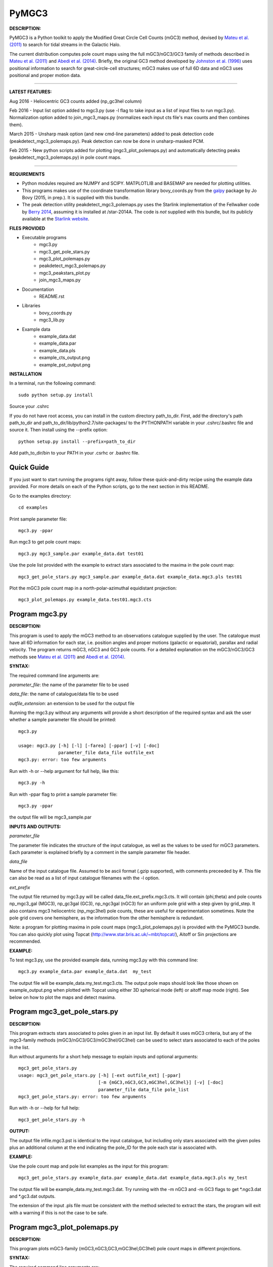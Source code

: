 PyMGC3 
======
 
**DESCRIPTION:**

PyMGC3 is a Python toolkit to apply the Modified Great Circle 
Cell Counts (mGC3) method, devised by `Mateu et al. (2011) <http://adsabs.harvard.edu/abs/2011MNRAS.415..214M>`__ 
to search for tidal streams in the Galactic Halo. 

The current distribution computes pole count maps using 
the full mGC3/nGC3/GC3 family of methods described 
in `Mateu et al. (2011) <http://adsabs.harvard.edu/abs/2011MNRAS.415..214M>`__ and 
`Abedi et al. (2014) <http://adsabs.harvard.edu/abs/2014MNRAS.442.3627A>`__. Briefly, 
the original GC3 method developed by `Johnston et al. (1996) <http://adsabs.harvard.edu/abs/1996ApJ...465..278J>`__
uses positional information to search for great-circle-cell
structures; mGC3 makes use of full 6D data and 
nGC3 uses positional and proper motion data.

----------

**LATEST FEATURES:**

Aug 2016 - Heliocentric GC3 counts added (np_gc3hel column)

Feb 2016 - Input list option added to mgc3.py (use -l flag to take input as a list of input files to run mgc3.py). Normalization option added to join_mgc3_maps.py (normalizes each input cts file's max counts and then combines them).   

March 2015 - Unsharp mask option (and new cmd-line parameters) added to peak detection 
code (peakdetect_mgc3_polemaps.py). Peak detection can now be done in unsharp-masked PCM.

Feb 2015 - New python scripts added for plotting (mgc3_plot_polemaps.py) and automatically detecting 
peaks (peakdetect_mgc3_polemaps.py) in pole count maps.

----------


**REQUIREMENTS**

- Python modules required are NUMPY and SCIPY. MATPLOTLIB and BASEMAP are needed for plotting utilities.
- This programs makes use of the coordinate transformation library
  bovy_coords.py from the `galpy <https://github.com/jobovy/galpy>`__ 
  package by Jo Bovy (2015, in prep.). It is supplied with this bundle.
- The peak detection utility peakdetect_mgc3_polemaps.py uses the
  Starlink implementation of the Fellwalker code by `Berry 2014 <http://arxiv.org/abs/1411.6267v1>`__,
  assuming it is installed at /star-2014A. The code is *not* supplied
  with this bundle, but its publicly available at the `Starlink website <http://starlink.jach.hawaii.edu>`__.

**FILES PROVIDED**

- Executable programs
   * mgc3.py
   * mgc3_get_pole_stars.py
   * mgc3_plot_polemaps.py
   * peakdetect_mgc3_polemaps.py
   * mgc3_peakstars_plot.py  
   * join_mgc3_maps.py       
- Documentation
   * README.rst
- Libraries
   * bovy_coords.py
   * mgc3_lib.py
- Example data
   * example_data.dat
   * example_data.par
   * example_data.pls
   * example_cts_output.png
   * example_pst_output.png

**INSTALLATION**

In a terminal, run the following command::

    sudo python setup.py install

Source your .cshrc

If you do not have root access, you can install in the custom directory path_to_dir.
First, add the directory's path path_to_dir and path_to_dir/lib/python2.7/site-packages/ 
to the PYTHONPATH variable in your .cshrc/.bashrc file and source it. Then install using the --prefix option::

    python setup.py install --prefix=path_to_dir

Add path_to_dir/bin to your PATH in your .csrhc or .bashrc file.

Quick Guide
-----------

If you just want to start running the programs right away, follow these quick-and-dirty recipe
using the example data provided. For more details on each of the Python scripts,
go to the next section in this README.

Go to the examples directory::

    cd examples

Print sample parameter file::

    mgc3.py -ppar

Run mgc3 to get pole count maps::

    mgc3.py mgc3_sample.par example_data.dat test01

Use the pole list provided with the example to extract stars associated
to the maxima in the pole count map::

    mgc3_get_pole_stars.py mgc3_sample.par example_data.dat example_data.mgc3.pls test01
   
Plot the mGC3 pole count map in a north-polar-azimuthal equidistant projection::

    mgc3_plot_polemaps.py example_data.test01.mgc3.cts


Program mgc3.py
---------------


**DESCRIPTION:**

This program is used to apply the mGC3 method to an observations catalogue
supplied by the user. The catalogue must have all 6D information for each
star, i.e. position angles and proper motions (galactic or equatorial),
parallax and radial velocity. The program returns mGC3, nGC3 and GC3 pole
counts. For a detailed explanation on the mGC3/nGC3/GC3 methods see 
`Mateu et al. (2011) <http://adsabs.harvard.edu/abs/2011MNRAS.415..214M>`__ and
`Abedi et al. (2014) <http://adsabs.harvard.edu/abs/2014MNRAS.442.3627A>`__.

**SYNTAX:**

The required command line arguments are:

*parameter_file*: the name of the parameter file to be used

*data_file*: the name of catalogue/data file to be used

*outfile_extension*: an extension to be used for the output file

Running the mgc3.py without any arguments will provide a short description
of the required syntax and ask the user whether a sample parameter file
should be printed::

    mgc3.py

    usage: mgc3.py [-h] [-l] [-farea] [-ppar] [-v] [-doc]
                   parameter_file data_file outfile_ext
    mgc3.py: error: too few arguments

Run with -h or --help argument for full help, like this::

    mgc3.py -h

Run with -ppar flag to print a sample parameter file::

    mgc3.py -ppar

the output file will be mgc3_sample.par

**INPUTS AND OUTPUTS:**

*parameter_file*

The parameter file indicates the structure of the input catalogue,
as well as the values to be used for mGC3 parameters. Each parameter
is explained briefly by a comment in the sample parameter file header. 

*data_file*

Name of the input catalogue file. Assumed to be ascii format (.gzip supported), with comments preceeded by #.
This file can also be read as a list of input catalogue filenames with the -l option.

*ext_prefix*

The output file returned by mgc3.py will be called data_file.ext_prefix.mgc3.cts. 
It will contain (phi,theta) and pole counts np_mgc3_gal (MGC3), 
np_gc3gal (GC3), np_ngc3gal (nGC3) for an uniform pole grid with a step 
given by grid_step. It also contains mgc3 heliocentric (np_mgc3hel) pole counts, these
are useful for experimentation sometimes. Note the pole grid covers one hemisphere, 
as the information from the other hemisphere is redundant.

Note: a program for plotting maxima in pole count maps (mgc3_plot_polemaps.py)
is provided with the PyMGC3 bundle. You can also quickly plot using Topcat 
(`<http://www.star.bris.ac.uk/~mbt/topcat/>`_), Aitoff or Sin projections are recommended.

**EXAMPLE:**

To test mgc3.py, use the provided example data, running mgc3.py with this command line::

    mgc3.py example_data.par example_data.dat  my_test

The output file will be example_data.my_test.mgc3.cts. The output pole maps 
should look like those shown on example_output.png when plotted with Topcat
using either 3D spherical mode (left) or aitoff map mode (right). See below
on how to plot the maps and detect maxima.

Program mgc3_get_pole_stars.py
------------------------------

**DESCRIPTION:**

This program extracts stars associated to poles given in an input list. By default
it uses mGC3 criteria, but any of the mgc3-family methods (mGC3/nGC3/GC3/mGC3hel/GC3hel) can be used to 
select stars associated to each of the poles in the list.

Run without arguments for a short help message to explain inputs and optional arguments::

    mgc3_get_pole_stars.py
    usage: mgc3_get_pole_stars.py [-h] [-ext outfile_ext] [-ppar]
                                  [-m {mGC3,nGC3,GC3,mGC3hel,GC3hel}] [-v] [-doc]
                                  parameter_file data_file pole_list
    mgc3_get_pole_stars.py: error: too few arguments


Run with -h or --help for full help::

    mgc3_get_pole_stars.py -h

**OUTPUT:**

The output file infile.mgc3.pst is identical to the input catalogue, but including only stars associated 
with the given poles plus an additional column at the end indicating the pole_ID for the pole
each star is associated with.

**EXAMPLE:**

Use the pole count map and pole list examples as the input for this program::

    mgc3_get_pole_stars.py example_data.par example_data.dat example_data.mgc3.pls my_test

The output file will be example_data.my_test.mgc3.dat. Try running with the -m nGC3 and -m GC3 flags
to get \*.ngc3.dat and \*.gc3.dat outputs.

The extension of the input .pls file must be consistent with the method selected to extract the stars,
the program will exit with a warning if this is not the case to be safe.

Program mgc3_plot_polemaps.py
-----------------------------

**DESCRIPTION:**

This program plots mGC3-family (mGC3,nGC3,GC3,mGC3hel,GC3hel) pole count maps in different projections. 

**SYNTAX:**

The required command line arguments are:

*polecounts_file*

Pole count map file (.cts). Assumes the default output format from the mgc3.py program.
If the -l flag is set, this is assumed to be a list of pole count map files

*Optional arguments*

The program has several optional keywords and flags to customize the output plot, for a full list
and details run with the -h or --help flag::

        usage: mgc3_plot_polemaps.py [-h] [-l]
                                     [-m {mGC3,nGC3,GC3,GC3hel,mGC3hel,smooth,usharpc,usharpn}]
                                     [-f {png,eps,pdf}] [-proj {npaeqd,ortho,moll}]
                                     [-log] [-lon0 LON0] [-lat0 LAT0] [-dlat DLAT]
                                     [-dlon DLON] [-latmax LATMAX] [-mlab] [-mlabr]
                                     [-plab] [-vmin VMIN] [-vmax VMAX] [-ms MS] [-c]
                                     [-t] [-s] [-title TITLE] [-pls PLSFILE]
                                     [-al ALPHA] [-ff FFONTS] [-flab FLABELS]
                                     [-fcirc FCIRC]
                                     [-cmap {sron,gray,gray_r,viridis,inferno}]
                                     [-ext outfile_ext]
                                     infile
        
        Plot mGC3/nGC3/GC3 pole count maps
        
        positional arguments:
          infile                Input file containing pole count maps (\*.cts file)
        
        optional arguments:
          -h, --help            show this help message and exit
          -l, --llist           Take infile as list of mgc3.cts files
          -m {mGC3,nGC3,GC3,GC3hel,mGC3hel,smooth,usharpc,usharpn}
                                Plot pole count map. Default is mGC3
          -f {png,eps,pdf}, --fig {png,eps,pdf}
                                Output plot type png/eps. Default is png
          -proj {npaeqd,ortho,moll}
                                Projection npaeqd/ortho/mollweide. Default is npaeqd
          -log                  Plot pole-count map in log-scale
          -lon0 LON0            Longitude for Y-axis. Default is 0.
          -lat0 LAT0            Bounding latitude for plot. Default is 90.
          -dlat DLAT            Spacing between parallels. Default is 20.
          -dlon DLON            Spacing between meridians. Default is 20.
          -latmax LATMAX        Max latitude upto which meridians are drawn. Default
                                is 80.
          -mlab, --merlabels    Show meridian labels. Default is False
          -mlabr, --merlabelsr  Show meridian labels (right axes). Default is False
          -plab, --parlabels    Show parallel labels. Default is False
          -vmin VMIN            Min counts for color-scale. Default is min(cts)
          -vmax VMAX            Max counts for color-scale. Default is max(cts)
          -ms MS                Marker size. Default: 15/40 for npaeqd/ortho.
          -c, --contour         Plot pole-count contour map instead of raw grid.
          -t, --twohemispheres  Plot both hemispheres in pole-count map.
          -s, --show            Show plot in window. Default is False
          -title TITLE          Plot title
          -pls PLSFILE          Overplot poles from peakdetect output file (.pls)
          -al ALPHA, --alpha ALPHA
                                Clump transparency. Default 0.4
          -ff FFONTS, --ffonts FFONTS
                                Increase size tick and axes labels by factor ff.
                                Default 1.
          -flab FLABELS, --flabels FLABELS
                                Increase size of peak labels by factor flab. Default
                                1.
          -fcirc FCIRC, --fcirc FCIRC
                                Increase size of peak markers by factor fcirc. Default
                                1.
          -cmap {sron,gray,gray_r,viridis,inferno}
                                Choose color map. Default is sron
          -ext outfile_ext      Output suffix [optional]. If given output will be
                                infile.outfile_ext.mgc3.pst       

**EXAMPLES:**

Use the example data to produce a pole counts file with::

  mgc3.py example_data.par example_data.dat test02

The following example plots the resulting map for the nGC3 pole counts, using the Mollweide projection, with meridians every 30 deg and paralles every 20deg. The -t flag forces both hemispheres to be plotted in the map. The output is saved in pdf format:: 

  mgc3_plot_polemaps.py example_data.test02.mgc3.cts -m nGC3 -dlat 30 -dlon 20 -proj moll -t -f pdf
 
The output figure is called example_data.test02.mgc3.moll.r.pdf.  

Selection the ortho projection produces a figure with the map as seen from lon0 and lon0+180deg to ensure the whole map is visible::

  mgc3_plot_polemaps.py example_data.test02.mgc3.cts -m GC3 -f pdf -dlat 30 -dlon 20 
                         -proj ortho -lon0 65

The output figure is called example_data.test02.mgc3.ortho.r.pdf. 

Pole count contour plots can be plotted with the -c option::

  mgc3_plot_polemaps.py example_data.test02.mgc3.cts -m nGC3 -f png -dlat 30 -dlon 20 -c

The output figure is called example_data.test02.mgc3.npa.c.png. Note: the -c option works
only in the npaeqd projection for now.


Program peakdetect_mgc3_polemaps.py
-----------------------------------

**DESCRIPTION:**

This program detects peaks in pole-count maps after unsharp masking and plots the pole count map
indicating the peaks found. It needs the Fellwalker code to run (Berry 2014).

**SYNTAX:**

The only required argument is the pole-count file (or list when using the -l option). 

Run with -h for a full list of options::


  peakdetect_mgc3_polemaps.py -h

Run with -nc for plotting only:: 

  peakdetect_mgc3_polemaps.py example_data.test02.mgc3.cts -nc 

Most plotting options available are the same as for mgc3_plot_polemaps.py. Two 
ways are available to select the minimum peak height threshold value::

  peakdetect_mgc3_polemaps.py example_data.test02.mgc3.cts -frms 5

The option -frms 5 means the peaks must have a height >5*RMS, where RMS is
the root mean squared deviation of the pole counts. This threshold can
also be defined as a fraction of the maximum counts in the map with 
the -ffrac option:: 

  peakdetect_mgc3_polemaps.py example_data.test02.mgc3.cts -ffrac 0.6

In this case, peaks must be at least 0.6*max_counts to be saved. 

Program join_mgc3_maps.py
-----------------------------------

**DESCRIPTION:**

This utility program sums pole counts in a list of pole-count maps.

**SYNTAX:**

The required arguments are a list of pole-count map files (.mgc3.cts) and a name
for the output file::

  join_mgc3_maps.py  infile_list outfilename

Its highly recommended to use the .mgc3.cts extension for the output file, for 
consistency with the rest of PyMGC3 programs. 

The -n option normalizes the different pole counts (GC3,nGC3,mGC3, etc.) 
in each of the input pole-count maps before adding them up.

**INPUTS AND OUTPUTS:**

Input files are assumed to have the same format as mgc3.py outputs. The output
file will have the same format as well.

When the -n option is used, an extra set of output files (e.g. outfilename.mgc3.pls)
is produced listing the coordinates and counts for the maximum used for normalization
of each input file.

Attribution
-----------

Cecilia Mateu - cmateu at cida.gob.ve 

If you have used this code in your research, please let me know and consider acknowledging this package.

License
-------

Copyright (c) 2013-2014 Cecilia Mateu

PyMGC3 is open source and free software: 
Redistribution and use in source and binary forms, with or without
modification, are permitted provided that the following conditions are
met:

1. Redistributions of source code must retain the above copyright
notice, this list of conditions and the following disclaimer.

2. Redistributions in binary form must reproduce the above copyright
notice, this list of conditions and the following disclaimer in the
documentation and/or other materials provided with the distribution.

3. The name of the author may not be used to endorse or promote
products derived from this software without specific prior written
permission.

THIS SOFTWARE IS PROVIDED BY THE COPYRIGHT HOLDERS AND CONTRIBUTORS
"AS IS" AND ANY EXPRESS OR IMPLIED WARRANTIES, INCLUDING, BUT NOT
LIMITED TO, THE IMPLIED WARRANTIES OF MERCHANTABILITY AND FITNESS FOR
A PARTICULAR PURPOSE ARE DISCLAIMED. IN NO EVENT SHALL THE COPYRIGHT
HOLDER OR CONTRIBUTORS BE LIABLE FOR ANY DIRECT, INDIRECT, INCIDENTAL,
SPECIAL, EXEMPLARY, OR CONSEQUENTIAL DAMAGES (INCLUDING, BUT NOT
LIMITED TO, PROCUREMENT OF SUBSTITUTE GOODS OR SERVICES; LOSS OF USE,
DATA, OR PROFITS; OR BUSINESS INTERRUPTION) HOWEVER CAUSED AND ON ANY
THEORY OF LIABILITY, WHETHER IN CONTRACT, STRICT LIABILITY, OR TORT
(INCLUDING NEGLIGENCE OR OTHERWISE) ARISING IN ANY WAY OUT OF THE USE
OF THIS SOFTWARE, EVEN IF ADVISED OF THE POSSIBILITY OF SUCH DAMAGE.
